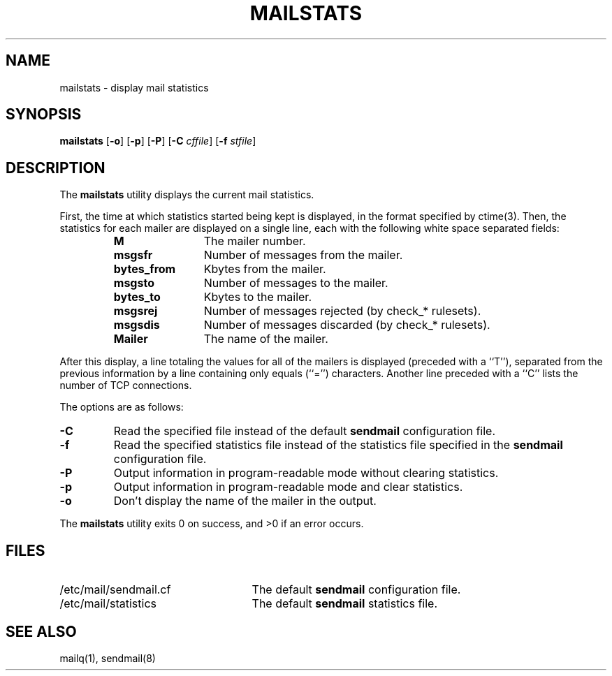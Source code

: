 .\" Copyright (c) 1998-2002 Sendmail, Inc. and its suppliers.
.\"	 All rights reserved.
.\"
.\" By using this file, you agree to the terms and conditions set
.\" forth in the LICENSE file which can be found at the top level of
.\" the sendmail distribution.
.\"
.\"
.\"	$Id: mailstats.8,v 8.28 2002/03/19 00:23:23 gshapiro Exp $
.\"
.TH MAILSTATS 8 "$Date: 2002/03/19 00:23:23 $"
.SH NAME
mailstats
\- display mail statistics
.SH SYNOPSIS
.B mailstats
.RB [ \-o "] [" \-p "] [" \-P ]
.RB [ \-C 
.IR cffile ]
.RB [ \-f
.IR stfile ]
.SH DESCRIPTION
The
.B mailstats
utility displays the current mail statistics.
.PP
First, the time at which statistics started being kept is displayed,
in the format specified by 
ctime(3).  
Then, 
the statistics for each mailer are displayed on a single line, 
each with the following white space separated fields:
.sp
.RS
.PD 0.2v
.TP 1.2i
.B M
The mailer number.
.TP 
.B msgsfr
Number of messages from the mailer.
.TP
.B bytes_from
Kbytes from the mailer.
.TP
.B msgsto
Number of messages to the mailer.
.TP
.B bytes_to
Kbytes to the mailer.
.TP
.B msgsrej
Number of messages rejected (by check_* rulesets).
.TP
.B msgsdis
Number of messages discarded (by check_* rulesets).
.TP
.B Mailer
The name of the mailer.
.PD
.RE
.PP
After this display, a line totaling the values for all of the mailers 
is displayed (preceded with a ``T''),
separated from the previous information by a line containing only equals 
(``='') 
characters.
Another line preceded with a ``C'' lists the number of TCP connections.
.PP
The options are as follows:
.TP 
.B \-C
Read the specified file instead of the default
.B sendmail
configuration file.
.TP
.B \-f
Read the specified statistics file instead of the statistics file
specified in the
.B sendmail 
configuration file.
.TP 
.B \-P
Output information in program-readable mode without clearing statistics.
.TP
.B \-p
Output information in program-readable mode and clear statistics.
.TP
.B \-o
Don't display the name of the mailer in the output.
.PP
The
.B mailstats
utility exits 0 on success, and >0 if an error occurs.
.SH FILES
.PD 0.2v
.TP 2.5i
/etc/mail/sendmail.cf
The default
.B sendmail
configuration file.
.TP
/etc/mail/statistics
The default
.B sendmail
statistics file.
.PD
.SH SEE ALSO
mailq(1), 
sendmail(8)
